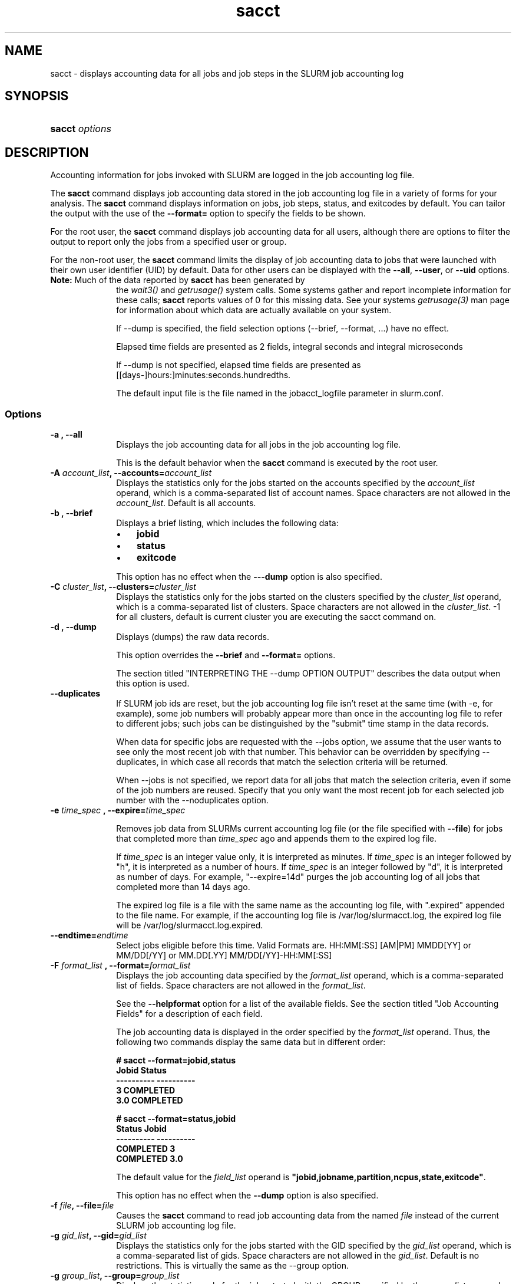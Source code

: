 .\" $Header$
.TH  sacct 1
.ds )H "Hewlett\-Packard Company
.SH "NAME"
sacct
\- displays accounting data for all jobs and job steps in the SLURM job accounting log

.SH "SYNOPSIS"
.HP 
.BR "sacct "
\f2\fP\f2options \fP 

.SH "DESCRIPTION"
.PP
Accounting information for jobs invoked with SLURM are logged in the job 
accounting log file.
.PP
The 
.BR "sacct "
command displays job accounting data stored in the job accounting log 
file in a variety of forms for your analysis.
The 
.BR "sacct "
command displays information on jobs, job steps, status, and exitcodes by 
default.
You can tailor the output with the use of the 
\f3\-\-format=\fP 
option to specify the fields to be shown.
.PP
For the root user, the 
.BR "sacct "
command displays job accounting data for all users, although there are 
options to filter the output to report only the jobs from a specified 
user or group.
.PP
For the non\-root user, the 
.BR "sacct "
command limits the display of job accounting data to jobs that were 
launched with their own user identifier (UID) by default.
Data for other users can be displayed with the 
\f3\-\-all\fP,
\f3\-\-user\fP,
or 
\f3\-\-uid\fP 
options.
.TP "10"
\f3Note: \fP\c
Much of the data reported by \f3sacct\fP has been generated by
the \f2wait3()\fP and \f2getrusage()\fP system calls. Some systems
gather and report incomplete information for these calls;
\f3sacct\fP reports values of 0 for this missing data. See your systems
\f2getrusage(3)\fP man page for information about which data are
actually available on your system.
.IP
If --dump is specified, the field selection options (--brief,
--format, ...) have no effect. 
.IP
Elapsed time fields are presented as 2 fields, integral seconds and integral microseconds
.IP
If --dump is not specified, elapsed time fields are presented as
[[days-]hours:]minutes:seconds.hundredths.
.IP
The default input file is the file named in the jobacct_logfile
parameter in slurm.conf.

.SS "Options"
.TP "10"
\f3\-a \fP\f3,\fP \f3\-\-all\fP
Displays the job accounting data for all jobs in the job accounting log file.
.IP 
This is the default behavior when the 
.BR "sacct "
command is executed by the root user.
.TP 
\f3\-A \fP\f2account_list\fP\f3,\fP  \f3\-\-accounts\fP\f3=\fP\f2account_list\fP
Displays the statistics only for the jobs started on the accounts specified by
the \f2account_list\fP operand, which is a comma\-separated list of
account names.
Space characters are not allowed in the \f2account_list\fP. Default is
all accounts\&.
.TP 
\f3\-b \fP\f3,\fP \f3\-\-brief\fP
Displays a brief listing, which includes the following data:
.RS 
.TP "3"
\(bu
\f3jobid\fP 
.TP "3"
\(bu
\f3status\fP 
.TP "3"
\(bu
\f3exitcode\fP 
.RE 
.IP 
This option has no effect when the 
\f3\-\-\-dump\fP 
option is also specified.

.TP 
\f3\-C \fP\f2cluster_list\fP\f3,\fP  \f3\-\-clusters\fP\f3=\fP\f2cluster_list\fP
Displays the statistics only for the jobs started on the clusters specified by
the \f2cluster_list\fP operand, which is a comma\-separated list of clusters.
Space characters are not allowed in the \f2cluster_list\fP. \-1 for
all clusters, default is current cluster you are executing the sacct
command on\&.

.TP 
\f3\-d \fP\f3,\fP \f3\-\-dump\fP
Displays (dumps) the raw data records.
.IP 
This option overrides the 
\f3\-\-brief\fP 
and 
\f3\-\-format=\fP 
options.
.IP 
The section titled "INTERPRETING THE \-\-dump OPTION OUTPUT" describes the 
data output when this option is used.

.TP 
\f3\-\-duplicates\fP
If SLURM job ids are reset, but the job accounting log file isn't
reset at the same time (with -e, for example), some job numbers will
probably appear more than once in the accounting log file to refer to
different jobs; such jobs can be distinguished by the "submit" time
stamp in the data records.
.IP 
When data for specific jobs are requested with the --jobs option, we
assume that the user wants to see only the most recent job with that
number. This behavior can be overridden by specifying --duplicates, in
which case all records that match the selection criteria will be returned.
.IP
When --jobs is not specified, we report data for all jobs that match
the selection criteria, even if some of the job numbers are
reused. Specify that you only want the most recent job for each
selected job number with the --noduplicates option.


.TP
\f3\-e \fP\f2time_spec\fP \f3,\fP \f3\-\-expire=\fP\f2time_spec\fP
.IP
Removes job data from SLURMs current accounting log file (or the file
specified with \f3\-\-file\fP) for jobs that completed more than
\f2time_spec\fP
ago and appends them to the expired log file.
.IP
If \f2time_spec\fP is an integer value only, it is interpreted as minutes. If
\f2time_spec\fP is an integer followed by "h", it is interpreted as
a number of hours. If \f2time_spec\fP is an integer followed by "d",
it is interpreted as number of days. For example, "\-\-expire=14d" 
purges the job accounting log of all jobs that completed
more than 14 days ago.
.IP
The expired log file is a file with the same name as the accounting
log file, with ".expired" appended to the file name. For example, if
the accounting log file is /var/log/slurmacct.log, the expired log
file will be /var/log/slurmacct.log.expired.

.TP
\f3\-\-endtime\fP\f3=\fP\f2endtime\fP
Select jobs eligible before this time.
Valid Formats are.
	HH:MM[:SS] [AM|PM]
	MMDD[YY] or MM/DD[/YY] or MM.DD[.YY]
	MM/DD[/YY]-HH:MM[:SS]

.TP 
\f3\-F \fP\f2format_list\fP \f3,\fP  \f3\-\-format\fP\f3=\fP\f2format_list\fP
Displays the job accounting data specified by the 
\f2format_list\fP 
operand, which is a comma\-separated list of fields.
Space characters are not allowed in the 
\f2format_list\fP\c
\&. 
.IP 
See the 
\f3\-\-helpformat\fP 
option for a list of the available fields.
See the section titled "Job Accounting Fields" for a description of 
each field.
.IP 
The job accounting data is displayed in the order specified by the 
\f2format_list\fP 
operand.
Thus, the following two commands display the same data but in different order:
.RS 
.PP
.nf 
.ft 3
# sacct \-\-format=jobid,status
Jobid    Status
\-\-\-\-\-\-\-\-\-\- \-\-\-\-\-\-\-\-\-\-
3          COMPLETED
3.0        COMPLETED

.ft 1
.fi 
.RE 
.RS 
.PP
.nf 
.ft 3
# sacct \-\-format=status,jobid
Status     Jobid
\-\-\-\-\-\-\-\-\-\- \-\-\-\-\-\-\-\-\-\-
COMPLETED  3
COMPLETED  3.0

.ft 1
.fi 
.RE 
.IP 
The default value for the 
\f2field_list\fP 
operand is 
\f3"jobid,jobname,partition,ncpus,state,exitcode"\fP\c
\&.
.IP 
This option has no effect when the 
\f3\-\-dump\fP 
option is also specified.

.TP 
\f3\-f \fP\f2file\fP\f3,\fP  \f3\-\-file\fP\f3=\fP\f2file\fP
Causes the 
.BR "sacct "
command to read job accounting data from the named 
\f2file\fP 
instead of the current SLURM job accounting log file.

.TP 
\f3\-g \fP\f2gid_list\fP\f3,\fP  \f3\-\-gid\fP\f3=\fP\f2gid_list\fP
Displays the statistics only for the jobs started with the GID
specified by the \f2gid_list\fP operand, which is a comma\-separated
list of gids.  Space characters are not allowed in the \f2gid_list\fP. 
Default is no restrictions.  This is virtually the same as the \-\-group
option\&. 

.TP 
\f3\-g \fP\f2group_list\fP\f3,\fP  \f3\-\-group\fP\f3=\fP\f2group_list\fP
Displays the statistics only for the jobs started with the GROUP
specified by the \f2group_list\fP operand, which is a comma\-separated
list of groups.  Space characters are not allowed in the \f2group_list\fP. 
Default is no restrictions.  This is virtually the same as the \-\-gid option\&. 

.TP 
\f3\-h \fP\f3,\fP \f3\-\-help\fP
Displays a general help message.
.TP 
\f3\-\-helpformat\fP
Displays a list of fields that can be specified with the 
\f3\-\-format\fP 
option.
.RS 
.PP
.nf 
.ft 3
Fields available:
account     associd     cluster     cpu       
cputime     elapsed     eligible    end       
exitcode    finished    gid         group     
job         jobid       jobname     ncpus     
nodes       nnodes      nprocs      ntasks    
pages       partition   rss         start     
state       status      submit      timelimit 
submitted   systemcpu   uid         user      
usercpu     vsize       blockid     connection
geo         max_procs   reboot      rotate    
bg_start_point  wckey     

.ft 1
.fi 
.RE 
.IP 
The section titled "Job Accounting Fields" describes these fields.

.TP 
\f3\-j \fP\f2job(.step)\fP \f3,\fP  \f3\-\-jobs\fP\f3=\fP\f2job(.step)\fP
Displays information about the specified job(.step) or list of job(.step)s.
.IP 
The 
\f2job(.step)\fP 
parameter is a comma\-separated list of jobs.
Space characters are not permitted in this list.
.IP 
The default is to display information on all jobs.

.TP 
\f3\-l\fP\f3,\fP \f3\-\-long\fP
Displays a long listing, which includes the following data:
.RS 
.TP "3"
\(bu
\f3jobid\fP 
.TP "3"
\(bu
\f3jobname\fP 
.TP "3"
\(bu
\f3partition\fP 
.TP "3"
\(bu
\f3vsize\fP 
.TP "3"
\(bu
\f3rss\fP 
.TP "3"
\(bu
\f3pages\fP 
.TP "3"
\(bu
\f3cputime\fP 
.TP "3"
\(bu
\f3ntasks\fP 
.TP "3"
\(bu
\f3ncpus\fP 
.TP "3"
\(bu
\f3elapsed\fP 
.TP "3"
\(bu
\f3status\fP 
.TP "3"
\(bu
\f3exitcode\fP 
.RE 

.TP 
\f3\-\-noduplicates\fP
See the discussion under --duplicates.

.TP 
\f3\-\-noheader\fP
Prevents the display of the heading over the output.
The default action is to display a header.
.IP 
This option has no effect when used with the 
\f3\-\-dump\fP 
option.

.TP 
\f3\-O \fP\f3,\fP \f3\-\-formatted_dump\fP
Dumps accounting records in an easy\-to\-read format.
.IP 
This option is provided for debugging.

.TP
\f3\-P \fP\f3,\fP \f3\-\-purge\fP
Used in conjunction with --expire to remove invalid data from the job accounting log.

.TP 
\f3\-p \fP\f2partition_list\fP \f3,\fP  \f3\-\-partition\fP\f3=\fP\f2partition_list\fP
Displays information about jobs and job steps specified by the 
\f2partition_list\fP 
operand, which is a comma\-separated list of partitions.
Space characters are not allowed in the 
\f2partition_list\fP\c
\&. 
.IP 
The default is to display information on jobs and job steps on all partitions.

.TP
\f3\-S \fP\f3,\fP \f3\-\-stat\fP
.IP
Queries the status of a job as the job is running displaying
the following data:
.RS 
.TP "3"
\(bu
\f3jobid\fP 
.TP "3"
\(bu
\f3vsize\fP 
.TP "3"
\(bu
\f3rss\fP 
.TP "3"
\(bu
\f3pages\fP 
.TP "3"
\(bu
\f3cputime\fP 
.TP "3"
\(bu
\f3ntasks\fP 
.TP "3"
\(bu
\f3status\fP 
.RE 
.IP
You must also include the \-\-jobs=job(.step) option if no (.step) is 
given you will recieve the job.0 step.

.TP 
\f3\-s \fP\f2state_list\fP \f3,\fP  \f3\-\-state\fP\f3=\fP\f2state_list\fP
Selects jobs based on their current state, which can be designated with 
the following state designators:
.RS 
.TP "10"
\f3r\fP 
running
.TP
\f3s\fP
suspended
.TP 
\f3ca\fP 
cancelled
.TP 
\f3cd\fP 
completed
.TP 
\f3pd\fP 
pending
.TP 
\f3f\fP 
failed
.TP 
\f3to\fP 
timed out
.TP 
\f3nf\fP 
node_fail
.RE 
.IP 
The 
\f2state_list\fP 
operand is a comma\-separated list of these state designators.
Space characters are not allowed in the 
\f2state_list\fP\c
\&.

.TP
\f3\-\-starttime\fP\f3=\fP\f2starttime\fP
Select jobs eligible after this time.
Valid Formats are.
	HH:MM[:SS] [AM|PM]
	MMDD[YY] or MM/DD[/YY] or MM.DD[.YY]
	MM/DD[/YY]-HH:MM[:SS]

.TP 
\f3\-t \fP\f3,\fP \f3\-\-total\fP
Displays only the cumulative statistics for each job.
Intermediate steps are displayed by default.

.TP 
\f3\-u \fP\f2uid_list\fP\f3,\fP  \f3\-\-uid\fP\f3=\fP\f2uid_list\fP
Displays the statistics only for the jobs started by the specified
\f2uid_list\fP operand, which is a comma\-separated list of uids.
Space characters are not allowed in the \f2uid_list\fP.  
\-1 for all uids, default is current uid.  If run as user root default
is all users.  This is virtually the same as the \-\-user option\&.

.TP 
\f3\-u \fP\f2user_list\fP\f3,\fP  \f3\-\-user\fP\f3=\fP\f2user_list\fP
Displays the statistics only for the jobs started by the specified
\f2user_list\fP operand, which is a comma\-separated list of users.
Space characters are not allowed in the \f2user_list\fP.  
\-1 for all uids, default is current uid.  If run as user root default
is all users.  This is virtually the same as the \-\-uid option\&.

.TP 
\f3\-\-usage\fP
Displays a help message.

.TP 
\f3\-v \fP\f3,\fP \f3\-\-verbose\fP
Reports the state of certain variables during processing.
This option is primarily used for debugging.

.TP 
\f3\-W \fP\f2wckey_list\fP\f3,\fP  \f3\-\-wckeys\fP\f3=\fP\f2wckey_list\fP
Displays the statistics only for the jobs started on the wckeys specified by
the \f2wckey_list\fP operand, which is a comma\-separated list of
wckey names.
Space characters are not allowed in the \f2wckey_list\fP. Default is
all wckeys\&.

.SS "Job Accounting Fields"
The following describes each job accounting field:
.RS 
.TP "10"
\f3account\fP
User supplied account number for the job

.TP
\f3blockid\fP
Block ID, applicable to BlueGene computers only

.TP
\f3cpu\fP 
The sum of the system time (systemcpu) and user time (usercpu) in seconds 

.TP
\f3cputime\fP
Minimum CPU time of any process followed by its task id along with
the average of all processes running in the step.

.TP 
\f3elapsed\fP 
The jobs elapsed time.
.IP 
The format of this fields output is as follows:
.RS 
.PD "0"
.HP 
\f2[DD\-[hh:]]mm:ss\fP 
.PD 
.RE 
.IP 
as defined by the following:
.RS 
.TP "10"
\f2DD\fP 
days
.TP 
\f2hh\fP 
hours
.TP 
\f2mm\fP 
minutes
.TP 
\f2ss\fP 
seconds
.RE 

.TP
\f3end\fP
Termination time of the job. Format output is as follows:
.RS
.PD "0"
.HP
\f2MM/DD\-hh:mm:ss\fP
.PD
.RE
.IP
as defined by the following:
.RS
.TP "10"
\f2MM\fP
month
.TP
\f2DD\fP
day
.TP
\f2hh\fP
hours
.TP
\f2mm\fP
minutes
.TP
\f2ss\fP
seconds
.RE

.TP 
\f3exitcode\fP 
The first non\-zero error code returned by any job step.

.TP 
\f3gid\fP 
The group identifier of the user who ran the job.

.TP
\f3group\fP
The group name of the user who ran the job.

.TP 
\f3idrss\fP 
Maximum unshared data size (in KB) of any process.

.TP 
\f3inblocks\fP 
Total block input operations for all processes.

.TP 
\f3isrss\fP 
Maximum unshared stack space size (in KB) of any process.

.TP 
\f3ixrss\fP 
Maximum shared memory (in KB) of any process.

.TP 
\f3job\fP 
The SLURM job identifier of the job.

.TP 
\f3jobid\fP 
The number of the job or job step.
It is in the form: 
\f2job.jobstep\fP\c
\&.

.TP
\f3jobname\fP
The name of the job or job step.

.TP 
\f3majflt\fP 
Maximum number of major page faults for any process.

.TP 
\f3minflt\fP 
Maximum number of minor page faults (page reclaims) for any process.

.TP 
\f3msgrcv\fP 
Total number of messages received for all processes.

.TP 
\f3msgsnd\fP 
Total number of messages sent for all processes.

.TP 
\f3ncpus\fP 
Total number of CPUs allocated to the job.

.TP 
\f3nivcsw\fP 
Total number of involuntary context switches for all processes.

.TP 
\f3nodes\fP 
A list of nodes allocated to the job.

.TP
\f3nprocs\fP
Total number of tasks in job. Identical to \f3ntasks\fP.

.TP 
\f3nsignals\fP
Total number of signals received for all processes.

.TP
\f3nswap\fP
Maximum number of swap operations of any process.

.TP
\f3ntasks\fP 
Total number of tasks in job.

.TP 
\f3nvcsw\fP 
Total number of voluntary context switches for all processes.

.TP 
\f3outblocks\fP 
Total block output operations for all processes.

.TP
\f3pages\fP
Maximum page faults of any process followed by its task id along with
the average of all processes running in the step.

.TP 
\f3partition\fP 
Identifies the partition on which the job ran.

.TP 
\f3rss\fP 
Maximum resident set size of any process followed by its task id along with
the average of all processes running in the step.

.TP
\f3start\fP
Initiation time of the job in the same format as \f3end\fP.

.TP
\f3status\fP
Displays the job status, or state.
.IP 
Output can be 
\f3RUNNING\fP\c
\&, 
\f3SUSPENDED\fP\c
\&,
\f3COMPLETED\fP\c
\&, 
\f3CANCELLED\fP\c
\&, 
\f3FAILED\fP\c
\&, 
\f3TIMEOUT\fP\c
\&, or 
\f3NODE_FAIL\fP\c
\&.

.TP 
\f3submit\fP 
The time and date stamp (in Universal Time Coordinated, UTC) the job was 
submitted.
The format of the output is identical to that of the \f3end\fP field.

.TP 
\f3systemcpu\fP 
The amount of system CPU time. (If job was running on multiple cpus this
is a combination of all the times so this number could be much larger
than the elapsed time.)
The format of the output is identical to that of the 
\f3elapsed\fP 
field.

.TP 
\f3uid\fP 
The user identifier of the user who ran the job.

.TP 
\f3uid.gid\fP 
The user and group identifiers of the user who ran the job. (This
field is used in record headers, and simply concatenates the
\f3uid\fP and \f3gid\fP fields.)

.TP
\f3user\fP
The user name of the user who ran the job.

.TP 
\f3usercpu\fP 
The amount of user CPU time. (If job was running on multiple cpus this
is a combination of all the times so this number could be much larger
than the elapsed time.)
The format of the output is identical to that of the 
\f3elapsed\fP field.

.TP
\f3vsize\fP
Maximum Virtual Memory size of any process followed by its task id along with
the average of all processes running in the step.

.TP
\f3wckey\fP
Workload Characterization Key.  Arbitrary string for grouping
orthogonal accounts together.

.RE 
.SH "INTERPRETING THE \-DUMP OPTION OUTPUT"
The 
.BR "sacct "
commands 
\f3\-\-dump\fP 
option displays data in a horizontal list of fields depending on the 
record type;
there are three record types: 
\f3JOB_START\fP\c
\&, 
\f3JOB_STEP\fP\c
\&, and 
\f3JOB_TERMINATED\fP\c
\&.
There is a subsection that describes the output for each record type.
.PP
When the data output is a job accounting field, as described in the 
section titled "Job Accounting Fields", only the name of the job 
accounting field is listed.
Otherwise, additional information is provided.
.TP "10"
\f3Note: \fP\c
The output for the 
\f3JOB_STEP\fP 
and 
\f3JOB_TERMINATED\fP 
record types present a pair of fields for the following data:
Total CPU time, Total User CPU time, and Total System CPU time.
The first field of each pair is the time in seconds expressed as an 
integer.
The second field of each pair is the fractional number of seconds 
multiplied by one million.
Thus, a pair of fields output as "\c
\f31 024315\fP\c
" means that the time is 1.024315 seconds.
The least significant digits in the second field are truncated in
formatted displays.
.SS "Output for the JOB_START Record Type"
The following describes the horizontal fields output by the 
.BR "sacct "
\f3\-\-dump\fP 
option for the 
\f3JOB_START\fP 
record type.
.RS 
.TP "10"
Field #
Field
.TP 
1
\f3job\fP 
.TP 
2
\f3partition\fP 
.TP 
3
\f3submitted\fP 
.TP 
4
The jobs start time;
this value is the number of non\-leap seconds since the Epoch (00:00:00 
UTC, January 1, 1970)
.TP 
5
\f3uid.gid\fP
.TP 
6
(Reserved)
.TP 
7
\f3JOB_START\fP (literal string)
.TP 
8
Job Record Version (1)
.TP 
9
The number of fields in the record (16)
.TP 
10
\f3uid\fP 
.TP 
11
\f3gid\fP 
.TP 
12
The job name
.TP 
13
Batch Flag (0=no batch)
.TP 
14
Relative SLURM priority
.TP 
15
\f3ncpus\fP 
.TP 
16
\f3nodes\fP 
.RE 
.SS "Output for the JOB_STEP Record Type"
The following describes the horizontal fields output by the 
.BR "sacct "
\f3\-\-dump\fP 
option for the 
\f3JOB_STEP\fP 
record type.
.RS 
.TP "10"
Field #
Field
.TP 
1
\f3job\fP 
.TP 
2
\f3partition\fP 
.TP 
3
\f3submitted\fP 
.TP 
4
The jobs start time;
this value is the number of non\-leap seconds since the Epoch (00:00:00 
UTC, January 1, 1970)
.TP 
5
\f3uid.gid\fP
.TP 
6
(Reserved)
.TP 
7
\f3JOB_STEP\fP (literal string)
.TP 
8
Job Record Version (1)
.TP 
9
The number of fields in the record (38)
.TP 
10
\f3jobid\fP 
.TP 
11
\f3end\fP 
.TP 
12
Completion Status;
the mnemonics, which may appear in uppercase or lowercase, are as follows:
.RS 
.TP "10"
\f3CA\fP 
Cancelled
.TP "10"
\f3CD\fP 
Completed successfully
.TP 
\f3F\fP 
Failed
.TP 
\f3NF\fP 
Job terminated from node failure
.TP 
\f3R\fP 
Running
.TP
\f3S\fP
Suspended
.TP 
\f3TO\fP 
Timed out
.RE 
.TP 
13
\f3exitcode\fP 
.TP 
14
\f3ntasks\fP 
.TP 
15
\f3ncpus\fP 
.TP 
16
\f3elapsed\fP 
time in seconds expressed as an integer
.TP 
17
Integer portion of the Total CPU time in seconds for all processes
.TP 
18
Fractional portion of the Total CPU time for all processes expressed in microseconds
.TP 
19
Integer portion of the Total User CPU time in seconds for all processes
.TP 
20
Fractional portion of the Total User CPU time for all processes 
expressed in microseconds
.TP 
21
Integer portion of the Total System CPU time in seconds for all processes
.TP 
22
Fractional portion of the Total System CPU time for all processes 
expressed in microseconds
.TP 
23
\f3rss\fP 
.TP 
24
\f3ixrss\fP 
.TP 
25
\f3idrss\fP 
.TP 
26
\f3isrss\fP 
.TP 
27
\f3minflt\fP 
.TP 
28
\f3majflt\fP 
.TP 
29
\f3nswap\fP 
.TP 
30
\f3inblocks\fP 
.TP 
31
\f3outblocks\fP 
.TP 
32
\f3msgsnd\fP 
.TP 
33
\f3msgrcv\fP 
.TP 
34
\f3nsignals\fP 
.TP 
35
\f3nvcsw\fP 
.TP 
36
\f3nivcsw\fP 
.TP 
37
\f3vsize\fP 
.TP 
.RE 
.SS "Output for the JOB_TERMINATED Record Type"
The following describes the horizontal fields output by the 
.BR "sacct "
\f3\-\-dump\fP 
option for the 
\f3JOB_TERMINATED\fP (literal string)
record type.
.RS 
.TP "10"
Field #
Field
.TP 
1
\f3job\fP 
.TP 
2
\f3partition\fP 
.TP 
3
\f3submitted\fP 
.TP 
4
The jobs start time;
this value is the number of non\-leap seconds since the Epoch (00:00:00 
UTC, January 1, 1970)
.TP 
5
\f3uid.gid\fP
.TP 
6
(Reserved)
.TP 
7
\f3JOB_TERMINATED\fP (literal string)
.TP 
8
Job Record Version (1)
.TP 
9
The number of fields in the record (38)
.IP 
Although thirty\-eight fields are displayed by the 
.BR "sacct "
command for the 
\f3JOB_TERMINATED\fP 
record, only fields 1 through 12 are recorded in the actual data file;
the 
.BR "sacct "
command aggregates the remainder.
.TP 
10
The total elapsed time in seconds for the job.
.TP 
11
\f3end\fP 
.TP 
12
Completion Status;
the mnemonics, which may appear in uppercase or lowercase, are as follows:
.RS 
.TP "10"
\f3CA\fP 
Cancelled
.TP 
\f3CD\fP 
Completed successfully
.TP 
\f3F\fP 
Failed
.TP 
\f3NF\fP 
Job terminated from node failure
.TP 
\f3R\fP 
Running
.TP 
\f3TO\fP 
Timed out
.RE 
.TP 
13
\f3exitcode\fP 
.TP 
14
\f3ntasks\fP 
.TP 
15
\f3ncpus\fP 
.TP 
16
\f3elapsed\fP 
time in seconds expressed as an integer
.TP 
17
Integer portion of the Total CPU time in seconds for all processes
.TP 
18
Fractional portion of the Total CPU time for all processes expressed in microseconds
.TP 
19
Integer portion of the Total User CPU time in seconds for all processes
.TP 
20
Fractional portion of the Total User CPU time for all processes 
expressed in microseconds
.TP 
21
Integer portion of the Total System CPU time in seconds for all processes
.TP 
22
Fractional portion of the Total System CPU time for all processes 
expressed in microseconds
.TP 
23
\f3rss\fP 
.TP 
24
\f3ixrss\fP 
.TP 
25
\f3idrss\fP 
.TP 
26
\f3isrss\fP 
.TP 
27
\f3minflt\fP 
.TP 
28
\f3majflt\fP 
.TP 
29
\f3nswap\fP 
.TP 
30
\f3inblocks\fP 
.TP 
31
\f3outblocks\fP 
.TP 
32
\f3msgsnd\fP 
.TP 
33
\f3msgrcv\fP 
.TP 
34
\f3nsignals\fP 
.TP 
35
\f3nvcsw\fP 
.TP 
36
\f3nivcsw\fP 
.TP 
37
\f3vsize\fP 
.RE

.SH "EXAMPLES"
This example illustrates the default invocation of the 
.BR "sacct "
command:
.RS 
.PP
.nf 
.ft 3
# sacct
Jobid      Jobname    Partition    Ncpus Status     Exitcode
\-\-\-\-\-\-\-\-\-\- \-\-\-\-\-\-\-\-\-\- \-\-\-\-\-\-\-\-\-\- \-\-\-\-\-\-\- \-\-\-\-\-\-\-\-\-\- \-\-\-\-\-\-\-\-
2          script01   srun             1 RUNNING           0
3          script02   srun             1 RUNNING           0
4          endscript  srun             1 RUNNING           0
4.0                   srun             1 COMPLETED         0

.ft 1
.fi 
.RE 
.PP
This example shows the same job accounting information with the 
\f3brief\fP 
option.
.RS 
.PP
.nf 
.ft 3
# sacct \-\-brief
Jobid      Status     Exitcode
\-\-\-\-\-\-\-\-\-\- \-\-\-\-\-\-\-\-\-\- \-\-\-\-\-\-\-\-
2          RUNNING           0
3          RUNNING           0
4          RUNNING           0
4.0        COMPLETED         0
.ft 1
.fi 
.RE 
.PP
.RS 
.PP
.nf 
.ft 3
# sacct \-\-total
Jobid      Jobname    Partition    Ncpus Status     Exitcode
\-\-\-\-\-\-\-\-\-\- \-\-\-\-\-\-\-\-\-\- \-\-\-\-\-\-\-\-\-\- \-\-\-\-\-\-\- \-\-\-\-\-\-\-\-\-\- \-\-\-\-\-\-\-\-
3          sja_init   andy             1 COMPLETED         0
4          sjaload    andy             2 COMPLETED         0
5          sja_scr1   andy             1 COMPLETED         0
6          sja_scr2   andy            18 COMPLETED         2
7          sja_scr3   andy            18 COMPLETED         0
8          sja_scr5   andy             2 COMPLETED         0
9          sja_scr7   andy            90 COMPLETED         1
10         endscript  andy           186 COMPLETED         0

.ft 1
.fi 
.RE 
.PP
This example demonstrates the ability to customize the output of the 
.BR "sacct "
command.
The fields are displayed in the order designated on the command line.
.RS 
.PP
.nf 
.ft 3
# sacct \-\-fields=jobid,ncpus,ntasks,nsignals,status
Jobid        Ncpus  Ntasks  Nsignals Status
\-\-\-\-\-\-\-\-\-\- \-\-\-\-\-\-\- \-\-\-\-\-\-\- \-\-\-\-\-\-\-\-\- \-\-\-\-\-\-\-\-\-\-
3                2       1         0 COMPLETED
3.0              2       1         0 COMPLETED
4                2       2         0 COMPLETED
4.0              2       2         0 COMPLETED
5                2       1         0 COMPLETED
5.0              2       1         0 COMPLETED

.ft 1
.fi 
.RE 
.SH "COPYING"

Copyright (C) 2005\-2007 Copyright Hewlett\-Packard Development Company L.P.
.LP
This file is part of SLURM, a resource management program.
For details, see <https://computing.llnl.gov/linux/slurm/>.
.LP
SLURM is free software; you can redistribute it and/or modify it under
the terms of the GNU General Public License as published by the Free
Software Foundation; either version 2 of the License, or (at your option)
any later version.
.LP
SLURM is distributed in the hope that it will be useful, but WITHOUT ANY
WARRANTY; without even the implied warranty of MERCHANTABILITY or FITNESS
FOR A PARTICULAR PURPOSE.  See the GNU General Public License for more
details.
.SH "FILES"
.TP "10"
\f3/etc/slurm.conf\fP 
Entries to this file enable job accounting and 
designate the job accounting log file that collects system job accounting.
.TP
\f3/var/log/slurm_accounting.log\fP
The default job accounting log file.
By default, this file is set to read and write permission for root only.
.SH "SEE ALSO"
ps(1), srun(1), squeue(1), getrusage(2), time(2)
